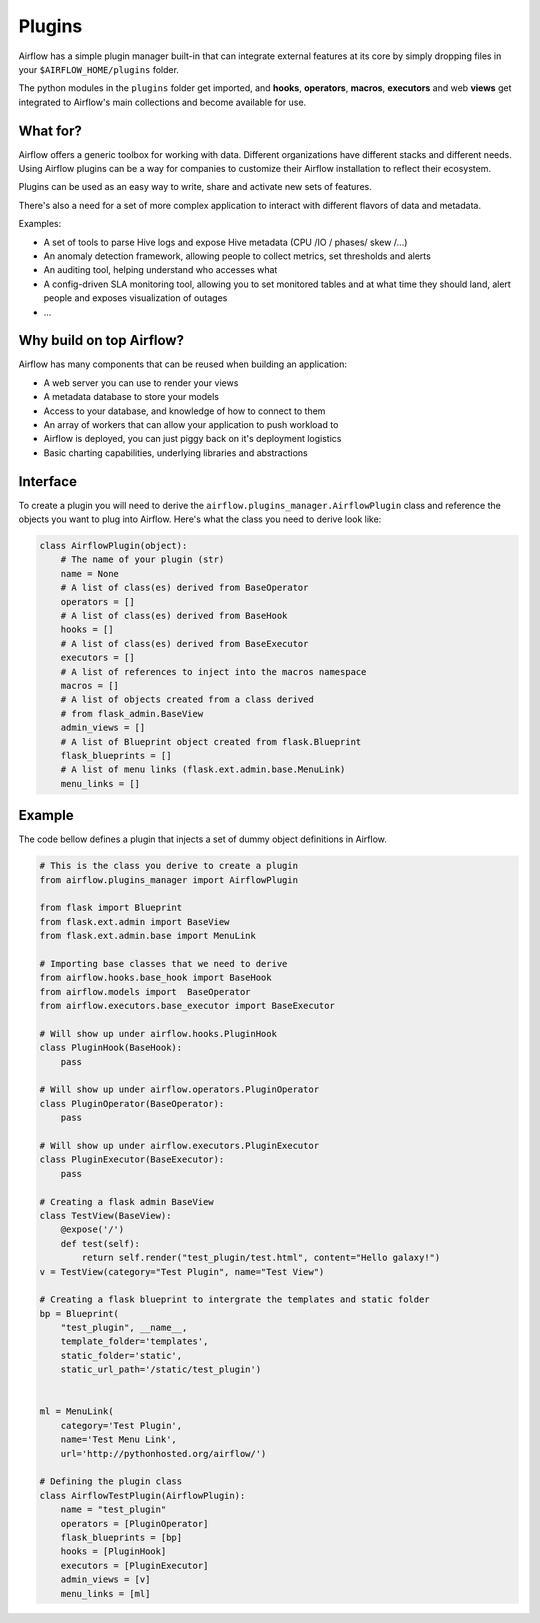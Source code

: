 Plugins
=======

Airflow has a simple plugin manager built-in that can integrate external
features at its core by simply dropping files in your 
``$AIRFLOW_HOME/plugins`` folder.

The python modules in the ``plugins`` folder get imported, 
and **hooks**, **operators**, **macros**, **executors** and web **views** 
get integrated to Airflow's main collections and become available for use.

What for?
---------

Airflow offers a generic toolbox for working with data. Different 
organizations have different stacks and different needs. Using Airflow
plugins can be a way for companies to customize their Airflow installation
to reflect their ecosystem.

Plugins can be used as an easy way to write, share and activate new sets of 
features.

There's also a need for a set of more complex application to interact with 
different flavors of data and metadata.

Examples:

* A set of tools to parse Hive logs and expose Hive metadata (CPU /IO / phases/ skew /...)
* An anomaly detection framework, allowing people to collect metrics, set thresholds and alerts
* An auditing tool, helping understand who accesses what
* A config-driven SLA monitoring tool, allowing you to set monitored tables and at what time
  they should land, alert people and exposes visualization of outages
* ...

Why build on top Airflow?
-------------------------

Airflow has many components that can be reused when building an application:

* A web server you can use to render your views
* A metadata database to store your models
* Access to your database, and knowledge of how to connect to them
* An array of workers that can allow your application to push workload to
* Airflow is deployed, you can just piggy back on it's deployment logistics
* Basic charting capabilities, underlying libraries and abstractions


Interface
---------

To create a plugin you will need to derive the 
``airflow.plugins_manager.AirflowPlugin`` class and reference the objects
you want to plug into Airflow. Here's what the class you need to derive
look like:


.. code:: python

    class AirflowPlugin(object):
        # The name of your plugin (str)
        name = None
        # A list of class(es) derived from BaseOperator
        operators = []
        # A list of class(es) derived from BaseHook
        hooks = []
        # A list of class(es) derived from BaseExecutor
        executors = []
        # A list of references to inject into the macros namespace
        macros = []
        # A list of objects created from a class derived 
        # from flask_admin.BaseView
        admin_views = []
        # A list of Blueprint object created from flask.Blueprint
        flask_blueprints = []
        # A list of menu links (flask.ext.admin.base.MenuLink)
        menu_links = []


Example
-------

The code bellow defines a plugin that injects a set of dummy object
definitions in Airflow. 

.. code:: python
    
    # This is the class you derive to create a plugin
    from airflow.plugins_manager import AirflowPlugin

    from flask import Blueprint
    from flask.ext.admin import BaseView
    from flask.ext.admin.base import MenuLink

    # Importing base classes that we need to derive
    from airflow.hooks.base_hook import BaseHook
    from airflow.models import  BaseOperator
    from airflow.executors.base_executor import BaseExecutor

    # Will show up under airflow.hooks.PluginHook
    class PluginHook(BaseHook):
        pass

    # Will show up under airflow.operators.PluginOperator
    class PluginOperator(BaseOperator):
        pass

    # Will show up under airflow.executors.PluginExecutor
    class PluginExecutor(BaseExecutor):
        pass

    # Creating a flask admin BaseView
    class TestView(BaseView):
        @expose('/')
        def test(self):
            return self.render("test_plugin/test.html", content="Hello galaxy!")
    v = TestView(category="Test Plugin", name="Test View")

    # Creating a flask blueprint to intergrate the templates and static folder
    bp = Blueprint(
        "test_plugin", __name__,
        template_folder='templates',
        static_folder='static',
        static_url_path='/static/test_plugin')


    ml = MenuLink(
        category='Test Plugin',
        name='Test Menu Link',
        url='http://pythonhosted.org/airflow/')

    # Defining the plugin class
    class AirflowTestPlugin(AirflowPlugin):
        name = "test_plugin"
        operators = [PluginOperator]
        flask_blueprints = [bp]
        hooks = [PluginHook]
        executors = [PluginExecutor]
        admin_views = [v]
        menu_links = [ml]
